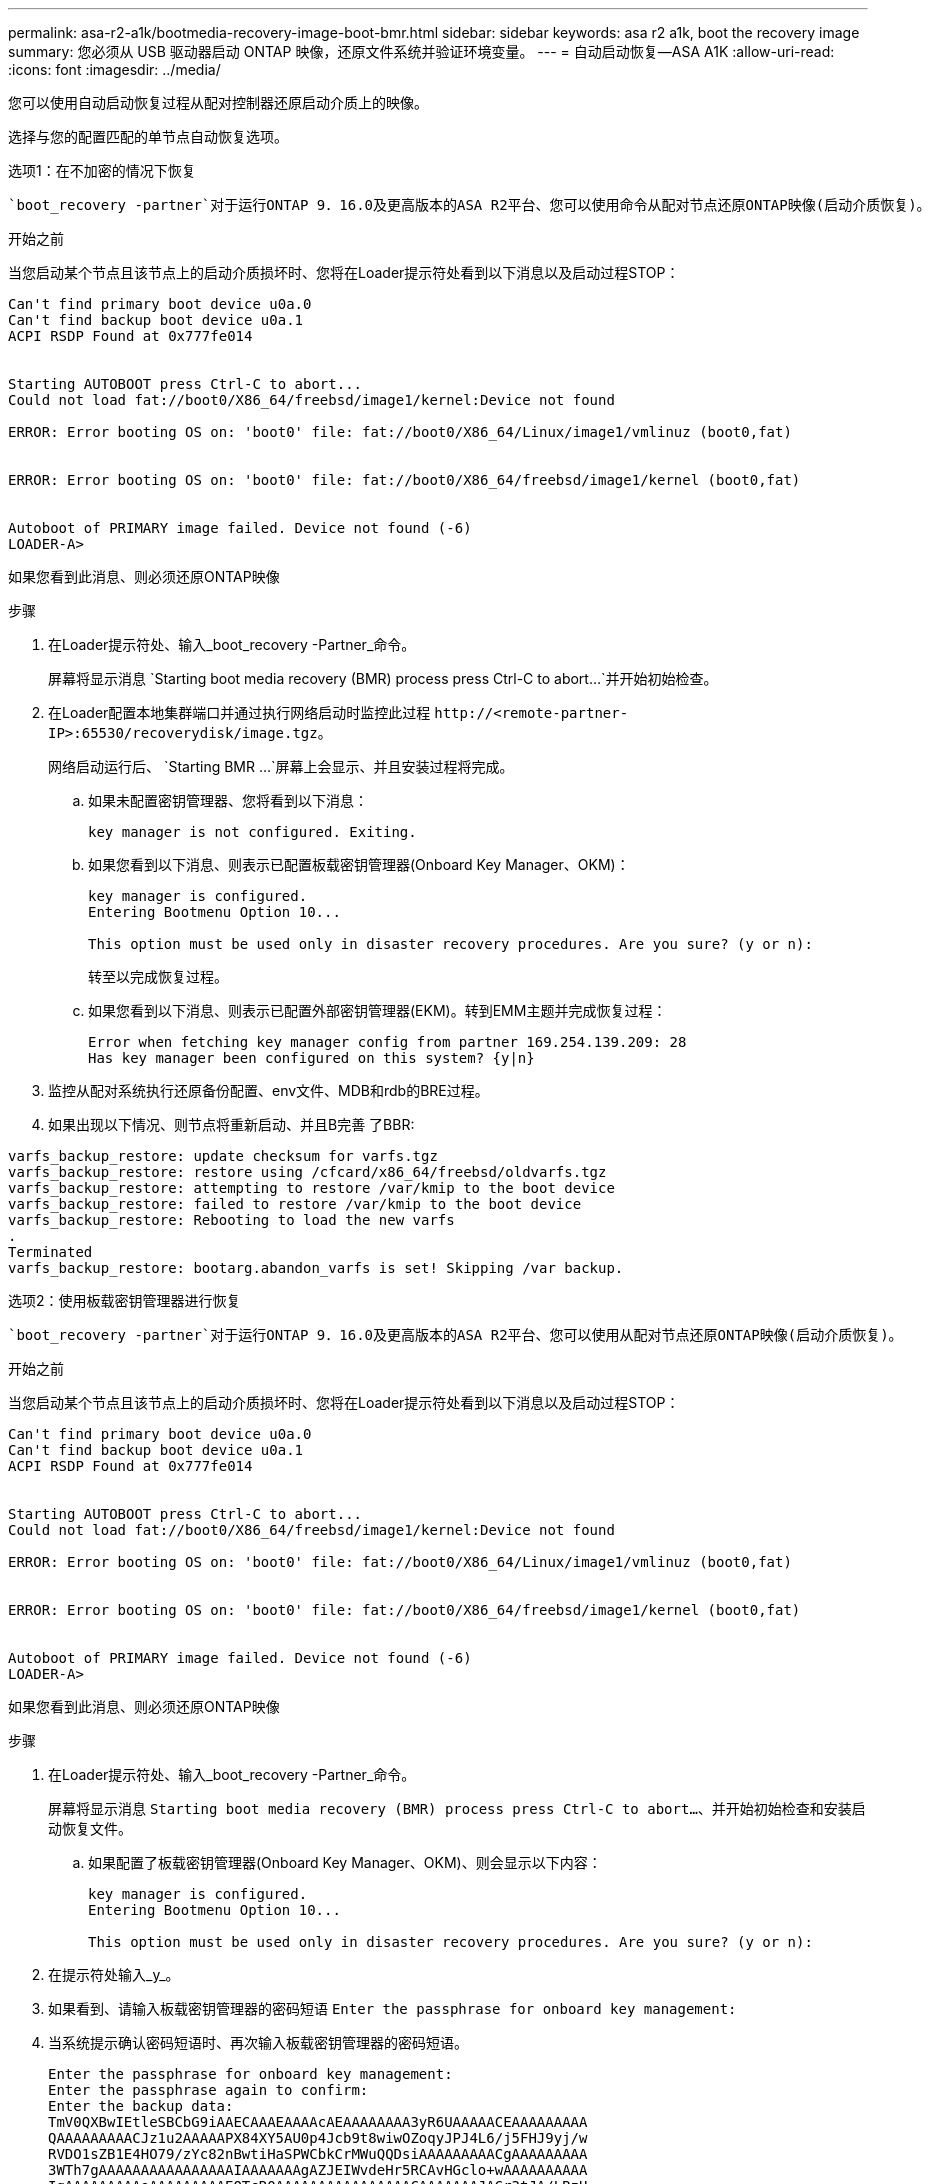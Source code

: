 ---
permalink: asa-r2-a1k/bootmedia-recovery-image-boot-bmr.html 
sidebar: sidebar 
keywords: asa r2 a1k, boot the recovery image 
summary: 您必须从 USB 驱动器启动 ONTAP 映像，还原文件系统并验证环境变量。 
---
= 自动启动恢复—ASA A1K
:allow-uri-read: 
:icons: font
:imagesdir: ../media/


[role="lead"]
您可以使用自动启动恢复过程从配对控制器还原启动介质上的映像。

选择与您的配置匹配的单节点自动恢复选项。

[role="tabbed-block"]
====
.选项1：在不加密的情况下恢复
--
 `boot_recovery -partner`对于运行ONTAP 9．16.0及更高版本的ASA R2平台、您可以使用命令从配对节点还原ONTAP映像(启动介质恢复)。

.开始之前
当您启动某个节点且该节点上的启动介质损坏时、您将在Loader提示符处看到以下消息以及启动过程STOP：

[listing]
----

Can't find primary boot device u0a.0
Can't find backup boot device u0a.1
ACPI RSDP Found at 0x777fe014


Starting AUTOBOOT press Ctrl-C to abort...
Could not load fat://boot0/X86_64/freebsd/image1/kernel:Device not found

ERROR: Error booting OS on: 'boot0' file: fat://boot0/X86_64/Linux/image1/vmlinuz (boot0,fat)


ERROR: Error booting OS on: 'boot0' file: fat://boot0/X86_64/freebsd/image1/kernel (boot0,fat)


Autoboot of PRIMARY image failed. Device not found (-6)
LOADER-A>

----
如果您看到此消息、则必须还原ONTAP映像

.步骤
. 在Loader提示符处、输入_boot_recovery -Partner_命令。
+
屏幕将显示消息 `Starting boot media recovery (BMR) process press Ctrl-C to abort...`并开始初始检查。

. 在Loader配置本地集群端口并通过执行网络启动时监控此过程 `\http://<remote-partner-IP>:65530/recoverydisk/image.tgz`。
+
网络启动运行后、 `Starting BMR ...`屏幕上会显示、并且安装过程将完成。

+
.. 如果未配置密钥管理器、您将看到以下消息：
+
....
key manager is not configured. Exiting.
....
.. 如果您看到以下消息、则表示已配置板载密钥管理器(Onboard Key Manager、OKM)：
+
....

key manager is configured.
Entering Bootmenu Option 10...

This option must be used only in disaster recovery procedures. Are you sure? (y or n):

....
+
转至以完成恢复过程。

.. 如果您看到以下消息、则表示已配置外部密钥管理器(EKM)。转到EMM主题并完成恢复过程：
+
....
Error when fetching key manager config from partner 169.254.139.209: 28
Has key manager been configured on this system? {y|n}

....


. 监控从配对系统执行还原备份配置、env文件、MDB和rdb的BRE过程。
. 如果出现以下情况、则节点将重新启动、并且B完善 了BBR:


....

varfs_backup_restore: update checksum for varfs.tgz
varfs_backup_restore: restore using /cfcard/x86_64/freebsd/oldvarfs.tgz
varfs_backup_restore: attempting to restore /var/kmip to the boot device
varfs_backup_restore: failed to restore /var/kmip to the boot device
varfs_backup_restore: Rebooting to load the new varfs
.
Terminated
varfs_backup_restore: bootarg.abandon_varfs is set! Skipping /var backup.

....
--
.选项2：使用板载密钥管理器进行恢复
--
 `boot_recovery -partner`对于运行ONTAP 9．16.0及更高版本的ASA R2平台、您可以使用从配对节点还原ONTAP映像(启动介质恢复)。

.开始之前
当您启动某个节点且该节点上的启动介质损坏时、您将在Loader提示符处看到以下消息以及启动过程STOP：

....

Can't find primary boot device u0a.0
Can't find backup boot device u0a.1
ACPI RSDP Found at 0x777fe014


Starting AUTOBOOT press Ctrl-C to abort...
Could not load fat://boot0/X86_64/freebsd/image1/kernel:Device not found

ERROR: Error booting OS on: 'boot0' file: fat://boot0/X86_64/Linux/image1/vmlinuz (boot0,fat)


ERROR: Error booting OS on: 'boot0' file: fat://boot0/X86_64/freebsd/image1/kernel (boot0,fat)


Autoboot of PRIMARY image failed. Device not found (-6)
LOADER-A>

....
如果您看到此消息、则必须还原ONTAP映像

.步骤
. 在Loader提示符处、输入_boot_recovery -Partner_命令。
+
屏幕将显示消息 `Starting boot media recovery (BMR) process press Ctrl-C to abort...`、并开始初始检查和安装启动恢复文件。

+
.. 如果配置了板载密钥管理器(Onboard Key Manager、OKM)、则会显示以下内容：
+
....
key manager is configured.
Entering Bootmenu Option 10...

This option must be used only in disaster recovery procedures. Are you sure? (y or n):
....


. 在提示符处输入_y_。
. 如果看到、请输入板载密钥管理器的密码短语 `Enter the passphrase for onboard key management:`
. 当系统提示确认密码短语时、再次输入板载密钥管理器的密码短语。
+
....
Enter the passphrase for onboard key management:
Enter the passphrase again to confirm:
Enter the backup data:
TmV0QXBwIEtleSBCbG9iAAECAAAEAAAAcAEAAAAAAAA3yR6UAAAAACEAAAAAAAAA
QAAAAAAAAACJz1u2AAAAAPX84XY5AU0p4Jcb9t8wiwOZoqyJPJ4L6/j5FHJ9yj/w
RVDO1sZB1E4HO79/zYc82nBwtiHaSPWCbkCrMWuQQDsiAAAAAAAAACgAAAAAAAAA
3WTh7gAAAAAAAAAAAAAAAAIAAAAAAAgAZJEIWvdeHr5RCAvHGclo+wAAAAAAAAAA
IgAAAAAAAAAoAAAAAAAAAEOTcR0AAAAAAAAAAAAAAAACAAAAAAAJAGr3tJA/LRzU
QRHwv+1aWvAAAAAAAAAAACQAAAAAAAAAgAAAAAAAAABHVFpxAAAAAHUgdVq0EKNp
.
.
.
.
....
+
恢复过程完成后、您将看到以下内容：

+
....
Trying to recover keymanager secrets....
Setting recovery material for the onboard key manager
Recovery secrets set successfully
Trying to delete any existing km_onboard.wkeydb file.

Successfully recovered keymanager secrets.
....
. 监控从配对系统执行还原备份配置、env文件、MDB和rdb的BRE过程。
+
还原完成后、节点将重新启动以完成此过程。



--
.选项3：使用外部密钥管理器进行恢复
--
 `boot_recovery -partner`对于运行ONTAP 9．16.0及更高版本的ASA R2平台、您可以使用从配对节点还原ONTAP映像(启动介质恢复)。

当您启动某个节点且该节点上的启动介质损坏时、您将在Loader提示符处看到以下消息以及启动过程STOP：

....

Can't find primary boot device u0a.0
Can't find backup boot device u0a.1
ACPI RSDP Found at 0x777fe014


Starting AUTOBOOT press Ctrl-C to abort...
Could not load fat://boot0/X86_64/freebsd/image1/kernel:Device not found

ERROR: Error booting OS on: 'boot0' file: fat://boot0/X86_64/Linux/image1/vmlinuz (boot0,fat)


ERROR: Error booting OS on: 'boot0' file: fat://boot0/X86_64/freebsd/image1/kernel (boot0,fat)


Autoboot of PRIMARY image failed. Device not found (-6)
LOADER-A>
....
如果您看到此消息、则必须还原ONTAP映像。

.步骤
. 在Loader提示符处、输入_boot_recovery -Partner_命令。
+
屏幕将显示消息 `Starting boot media recovery (BMR) process press Ctrl-C to abort...`、并开始初始检查和安装启动恢复文件。

+
.. 如果配置了外部密钥管理器(EKM)、则会显示以下内容：
+
....
Error when fetching key manager config from partner 169.254.139.209: 28
Has key manager been configured on this system? {y|n}
....
.. 如果已配置密钥管理器、请输入_y_。
+
....
key manager is configured.
Entering Bootmenu Option 11...
....


+
Bootmenu选项11将提示用户输入所有EKM配置信息、以便可以重建配置文件。

. 在每个提示符处输入EKM配置。
+
*注：*大多数此信息是在最初启用EMM时输入的。您应输入在初始EMM配置期间输入的相同信息。

. 检查 `Keystore UUID`和是否 `Cluster UUID`正确。
+
.. 在配对节点上、使用 `cluster identity show`命令检索集群UUID。
.. 在配对节点上、使用 `vserver show -type admin`命令和 `key-manager keystore show -vserver <nodename>`命令检索密钥库UUID。
.. 出现提示时、输入密钥库UUID和集群UUID的值。
+
*注意：*如果配对节点不可用、则可以从已配置密钥服务器上的Mroot-AK密钥获取密钥库UUID和集群UUID。

+
验证 `x-NETAPP-ClusterName: <cluster name>`集群UUID和 `x-NETAPP-KeyUsage: "MROOT-AK"`密钥库UUID属性的、以确保您具有正确的密钥。



. 监控Mroot-AK在ONTAP节点中的检索和还原情况。
. 如果此过程无法还原密钥、您将看到以下消息、需要从菜单系统Shell配置e0M：
+
....
ERROR: kmip_init: halting this system with encrypted mroot...
WARNING: kmip_init: authentication keys might not be available.
********************************************************
*                 A T T E N T I O N                    *
*                                                      *
*       System cannot connect to key managers.         *
*                                                      *
********************************************************
ERROR: kmip_init: halting this system with encrypted mroot...
.
Terminated

Uptime: 11m32s
System halting...

LOADER-B>

....
+
..  `boot_recovery -partner`在恢复节点上运行命令。
.. 当系统提示您执行(y或n) EMM选项时、选择_n_表示全部。
+
为8个提示选择_n_选项后、系统将在启动菜单处停止。

.. 从其他集群节点收集/cfcard/kmip/servers.cfg文件信息。您将收集以下信息：
+
*** KMIP服务器地址。
*** KMIP端口。
*** 密钥库UUID。
*** /cfcard/kmip/certs/client.crt文件中的客户端证书副本。
*** /cfcard/kmip/certs client.key文件中的客户端密钥副本。
*** /cfcard/kmip/certs /CA.pm文件中的KMIP服务器CA副本。


.. 在提示符处输入_systemshell_、从启动菜单输入systemshell。
.. 从systemshell菜单中为e0M、网络掩码和网关配置网络。
.. 使用_exit_命令退出菜单systemshell。
.. 您将看到启动菜单。选择选项 `11`以继续EMM还原。
.. 回答 `y`以下问题、并在出现提示时输入您之前收集的所需信息：
+
*** 是否有/cfcard/kmip/certs/client.crt文件的副本？｛y/n｝
*** 是否有/cfcard/kmip/certs / client.key文件的副本？｛y/n｝
*** 是否有/cfcard/kmip/certs文件的副本？｛y/n｝
*** 是否有/cfcard/kmip/servers.cfg文件的副本？｛y/n｝




. 如果密钥已正确还原、则恢复过程将继续并重新启动节点。


--
====